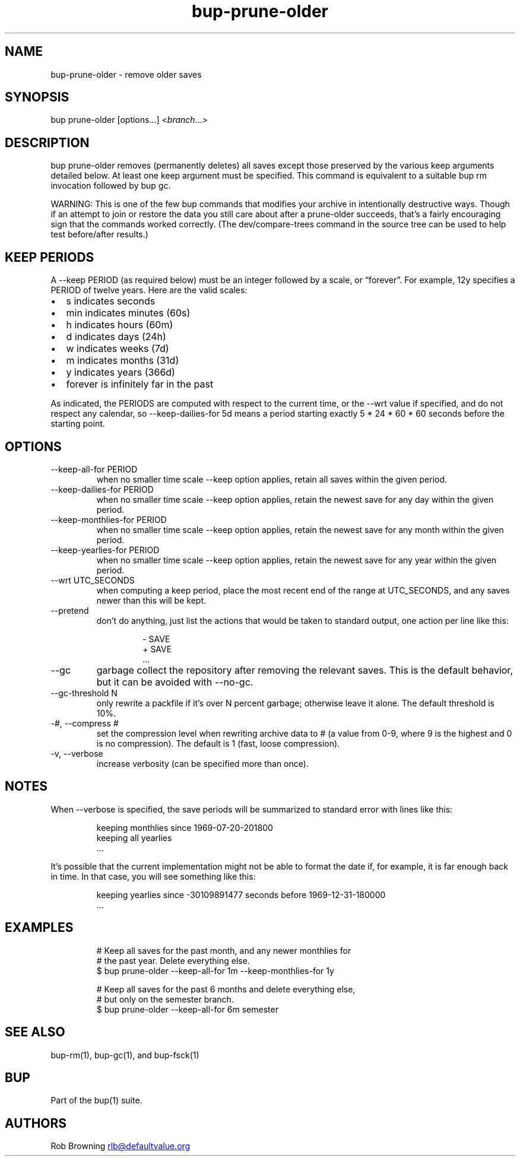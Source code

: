 .\" Automatically generated by Pandoc 3.1.11.1
.\"
.TH "bup\-prune\-older" "1" "2025\-01\-08" "bup 0.33.7" "bup 0.33.7"
.SH NAME
bup\-prune\-older \- remove older saves
.SH SYNOPSIS
bup prune\-older [options\&...]
<\f[I]branch\f[R]\&...>
.SH DESCRIPTION
\f[CR]bup prune\-older\f[R] removes (permanently deletes) all saves
except those preserved by the various keep arguments detailed below.
At least one keep argument must be specified.
This command is equivalent to a suitable \f[CR]bup rm\f[R] invocation
followed by \f[CR]bup gc\f[R].
.PP
WARNING: This is one of the few bup commands that modifies your archive
in intentionally destructive ways.
Though if an attempt to \f[CR]join\f[R] or \f[CR]restore\f[R] the data
you still care about after a \f[CR]prune\-older\f[R] succeeds,
that\[cq]s a fairly encouraging sign that the commands worked correctly.
(The \f[CR]dev/compare\-trees\f[R] command in the source tree can be
used to help test before/after results.)
.SH KEEP PERIODS
A \f[CR]\-\-keep\f[R] PERIOD (as required below) must be an integer
followed by a scale, or \[lq]forever\[rq].
For example, 12y specifies a PERIOD of twelve years.
Here are the valid scales:
.IP \[bu] 2
s indicates seconds
.IP \[bu] 2
min indicates minutes (60s)
.IP \[bu] 2
h indicates hours (60m)
.IP \[bu] 2
d indicates days (24h)
.IP \[bu] 2
w indicates weeks (7d)
.IP \[bu] 2
m indicates months (31d)
.IP \[bu] 2
y indicates years (366d)
.IP \[bu] 2
forever is infinitely far in the past
.PP
As indicated, the PERIODS are computed with respect to the current time,
or the \f[CR]\-\-wrt\f[R] value if specified, and do not respect any
calendar, so \f[CR]\-\-keep\-dailies\-for 5d\f[R] means a period
starting exactly 5 * 24 * 60 * 60 seconds before the starting point.
.SH OPTIONS
.TP
\-\-keep\-all\-for PERIOD
when no smaller time scale \f[CR]\-\-keep\f[R] option applies, retain
all saves within the given period.
.TP
\-\-keep\-dailies\-for PERIOD
when no smaller time scale \f[CR]\-\-keep\f[R] option applies, retain
the newest save for any day within the given period.
.TP
\-\-keep\-monthlies\-for PERIOD
when no smaller time scale \f[CR]\-\-keep\f[R] option applies, retain
the newest save for any month within the given period.
.TP
\-\-keep\-yearlies\-for PERIOD
when no smaller time scale \f[CR]\-\-keep\f[R] option applies, retain
the newest save for any year within the given period.
.TP
\-\-wrt UTC_SECONDS
when computing a keep period, place the most recent end of the range at
UTC_SECONDS, and any saves newer than this will be kept.
.TP
\-\-pretend
don\[cq]t do anything, just list the actions that would be taken to
standard output, one action per line like this:
.RS
.IP
.EX
\- SAVE
+ SAVE
\&...
.EE
.RE
.TP
\-\-gc
garbage collect the repository after removing the relevant saves.
This is the default behavior, but it can be avoided with
\f[CR]\-\-no\-gc\f[R].
.TP
\-\-gc\-threshold N
only rewrite a packfile if it\[cq]s over N percent garbage; otherwise
leave it alone.
The default threshold is 10%.
.TP
\-\f[I]#\f[R], \-\-compress \f[I]#\f[R]
set the compression level when rewriting archive data to # (a value from
0\-9, where 9 is the highest and 0 is no compression).
The default is 1 (fast, loose compression).
.TP
\-v, \-\-verbose
increase verbosity (can be specified more than once).
.SH NOTES
When \f[CR]\-\-verbose\f[R] is specified, the save periods will be
summarized to standard error with lines like this:
.IP
.EX
keeping monthlies since 1969\-07\-20\-201800
keeping all yearlies
\&...
.EE
.PP
It\[cq]s possible that the current implementation might not be able to
format the date if, for example, it is far enough back in time.
In that case, you will see something like this:
.IP
.EX
keeping yearlies since \-30109891477 seconds before 1969\-12\-31\-180000
\&...
.EE
.SH EXAMPLES
.IP
.EX
# Keep all saves for the past month, and any newer monthlies for
# the past year.  Delete everything else.
$ bup prune\-older \-\-keep\-all\-for 1m \-\-keep\-monthlies\-for 1y

# Keep all saves for the past 6 months and delete everything else,
# but only on the semester branch.
$ bup prune\-older \-\-keep\-all\-for 6m semester
.EE
.SH SEE ALSO
\f[CR]bup\-rm\f[R](1), \f[CR]bup\-gc\f[R](1), and
\f[CR]bup\-fsck\f[R](1)
.SH BUP
Part of the \f[CR]bup\f[R](1) suite.
.SH AUTHORS
Rob Browning \c
.MT rlb@defaultvalue.org
.ME \c.
